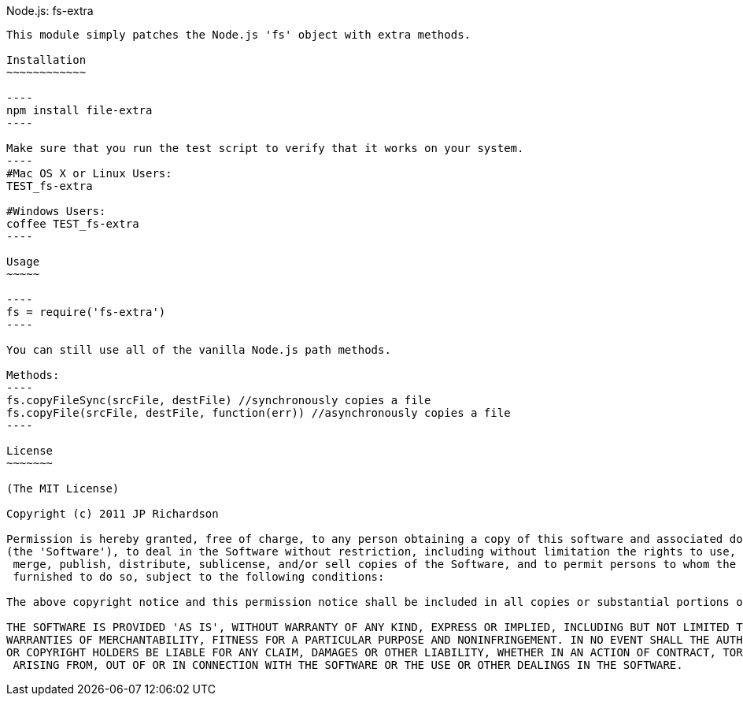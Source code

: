 Node.js: fs-extra
-------------------

This module simply patches the Node.js 'fs' object with extra methods.

Installation
~~~~~~~~~~~~

----
npm install file-extra
----

Make sure that you run the test script to verify that it works on your system.
----
#Mac OS X or Linux Users:
TEST_fs-extra

#Windows Users:
coffee TEST_fs-extra
----

Usage
~~~~~

----
fs = require('fs-extra')
----

You can still use all of the vanilla Node.js path methods.

Methods:
----
fs.copyFileSync(srcFile, destFile) //synchronously copies a file
fs.copyFile(srcFile, destFile, function(err)) //asynchronously copies a file
----

License
~~~~~~~

(The MIT License)

Copyright (c) 2011 JP Richardson

Permission is hereby granted, free of charge, to any person obtaining a copy of this software and associated documentation files 
(the 'Software'), to deal in the Software without restriction, including without limitation the rights to use, copy, modify,
 merge, publish, distribute, sublicense, and/or sell copies of the Software, and to permit persons to whom the Software is
 furnished to do so, subject to the following conditions:

The above copyright notice and this permission notice shall be included in all copies or substantial portions of the Software.

THE SOFTWARE IS PROVIDED 'AS IS', WITHOUT WARRANTY OF ANY KIND, EXPRESS OR IMPLIED, INCLUDING BUT NOT LIMITED TO THE 
WARRANTIES OF MERCHANTABILITY, FITNESS FOR A PARTICULAR PURPOSE AND NONINFRINGEMENT. IN NO EVENT SHALL THE AUTHORS 
OR COPYRIGHT HOLDERS BE LIABLE FOR ANY CLAIM, DAMAGES OR OTHER LIABILITY, WHETHER IN AN ACTION OF CONTRACT, TORT OR OTHERWISE,
 ARISING FROM, OUT OF OR IN CONNECTION WITH THE SOFTWARE OR THE USE OR OTHER DEALINGS IN THE SOFTWARE.


